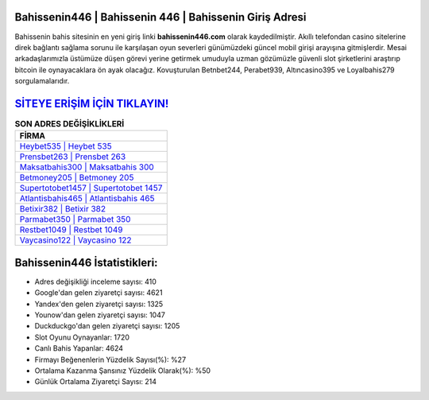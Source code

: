 ﻿Bahissenin446 | Bahissenin 446 | Bahissenin Giriş Adresi
===================================

.. image:: images/bahissenin-giris.jpg
   :width: 600
   
Bahissenin bahis sitesinin en yeni giriş linki **bahissenin446.com** olarak kaydedilmiştir. Akıllı telefondan casino sitelerine direk bağlantı sağlama sorunu ile karşılaşan oyun severleri günümüzdeki güncel mobil girişi arayışına gitmişlerdir. Mesai arkadaşlarımızla üstümüze düşen görevi yerine getirmek umuduyla uzman gözümüzle güvenli slot şirketlerini araştırıp bitcoin ile oynayacaklara ön ayak olacağız. Kovuşturulan Betnbet244, Perabet939, Altıncasino395 ve Loyalbahis279 sorgulamalarıdır.

`SİTEYE ERİŞİM İÇİN TIKLAYIN! <https://urlday.cc/git>`_
==============

.. list-table:: **SON ADRES DEĞİŞİKLİKLERİ**
   :widths: 100
   :header-rows: 1

   * - FİRMA
   * - `Heybet535 | Heybet 535 <heybet535-heybet-535-heybet-giris-adresi.html>`_
   * - `Prensbet263 | Prensbet 263 <prensbet263-prensbet-263-prensbet-giris-adresi.html>`_
   * - `Maksatbahis300 | Maksatbahis 300 <maksatbahis300-maksatbahis-300-maksatbahis-giris-adresi.html>`_	 
   * - `Betmoney205 | Betmoney 205 <betmoney205-betmoney-205-betmoney-giris-adresi.html>`_	 
   * - `Supertotobet1457 | Supertotobet 1457 <supertotobet1457-supertotobet-1457-supertotobet-giris-adresi.html>`_ 
   * - `Atlantisbahis465 | Atlantisbahis 465 <atlantisbahis465-atlantisbahis-465-atlantisbahis-giris-adresi.html>`_
   * - `Betixir382 | Betixir 382 <betixir382-betixir-382-betixir-giris-adresi.html>`_	 
   * - `Parmabet350 | Parmabet 350 <parmabet350-parmabet-350-parmabet-giris-adresi.html>`_
   * - `Restbet1049 | Restbet 1049 <restbet1049-restbet-1049-restbet-giris-adresi.html>`_
   * - `Vaycasino122 | Vaycasino 122 <vaycasino122-vaycasino-122-vaycasino-giris-adresi.html>`_
	 
Bahissenin446 İstatistikleri:
===================================	 
* Adres değişikliği inceleme sayısı: 410
* Google'dan gelen ziyaretçi sayısı: 4621
* Yandex'den gelen ziyaretçi sayısı: 1325
* Younow'dan gelen ziyaretçi sayısı: 1047
* Duckduckgo'dan gelen ziyaretçi sayısı: 1205
* Slot Oyunu Oynayanlar: 1720
* Canlı Bahis Yapanlar: 4624
* Firmayı Beğenenlerin Yüzdelik Sayısı(%): %27
* Ortalama Kazanma Şansınız Yüzdelik Olarak(%): %50
* Günlük Ortalama Ziyaretçi Sayısı: 214
